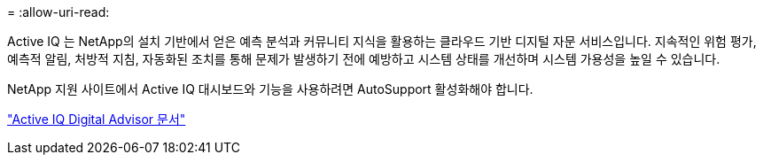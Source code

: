 = 
:allow-uri-read: 


Active IQ 는 NetApp의 설치 기반에서 얻은 예측 분석과 커뮤니티 지식을 활용하는 클라우드 기반 디지털 자문 서비스입니다.  지속적인 위험 평가, 예측적 알림, 처방적 지침, 자동화된 조치를 통해 문제가 발생하기 전에 예방하고 시스템 상태를 개선하며 시스템 가용성을 높일 수 있습니다.

NetApp 지원 사이트에서 Active IQ 대시보드와 기능을 사용하려면 AutoSupport 활성화해야 합니다.

https://docs.netapp.com/us-en/active-iq/index.html["Active IQ Digital Advisor 문서"^]
